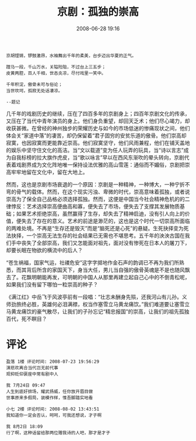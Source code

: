 # -*- mode: Org; org-download-image-dir: "../images"; -*-
#+TITLE: 京剧：孤独的崇高
#+DATE: 2008-06-28 19:16 
#+TAGS: QQ空间
#+CATEGORY: 
#+LINK: 
#+DESCRIPTION: 
#+LAYOUT : post


#+BEGIN_EXAMPLE
京胡铿锵，锣鼓激昂，水袖舞出千年的柔美，台步迈出华夏的正气。

蹚马一段，千山万水，关隘险阻，不过台上三五步；
皮黄两腔，百人千相，世态炎凉，尽付戏里一笑中。

千年积淀，傲骨未可与俗论；
当世坎坷，孤寂无处话凄凉。

--题记
#+END_EXAMPLE

几千年的戏剧历史的继续，压在了四百多年的京剧身上；四百年京剧文化的传承，又压在了当代中青年演员的身上。他们身负重望，却回天乏术；他们尽心竭力，却收获甚微。在曾经的神州独步的荣耀历史与如今的市场低迷的惨痛现状之间，他们体会关“家道中落”的凄苦，却仍保留着“君子固穷的安贫乐道的傲骨。他们崇高却寂寞，也因寂寞而更能靠近崇高。他们寂寞坚守，他们风雨兼程，他们在铺天盖地的娱乐中坚守住文化的高洁。当“文以载道”变为任人玩弄的玩具，当“诗以言志”成为自我标榜的拉大旗作虎皮，当“歌以咏言”早以在西风东渐吹的晕头转向，京剧代表着戏剧界成为文化阵地唯一保持设法优雅的高山雪莲：通俗而不媚俗，京剧把崇高牢牢地留在文化中，留在大地上。

然而，这也是京剧市场衰退的一个原因：京剧是一种精神，一种博大，一种宁折不弯的骨气的载体。然而，在这个现实污浊、卑微的时代，崇高意味着孤独，或者说崇高为了保全自己品格必须选择孤独。然而，这便是中国当今社会精神危机的的二律悖反：艺术选择崇高便曲高和寡，便失去了市场，便失去了支撑其发展物质基础；如果艺术拒绝崇高，虽然赢得了生存，却失去了精神启迪，没有引人向上的价值，便失去了存在的意义。艺术的前途是渺茫的，这也是这个时代一切崇高所面临的两难处境。不再是“生存还是毁灭”而是“脑死还是心死”的悬疑。生死抉择变为死法抉择，一个崇高无法生存的社会结果已无需也不堪思考。五千年的泱泱古国在我们手中丧失了全部崇高，我们又怎能面对祖先，面对没有惨死在日本人的屠刀下，却要长眠在物欲的横流中的后人？

“苍生祸福，国家气运，社禝危安”这字字掷地作金石声的韵调已不再为我们所熟悉，而其背后所含的家国天下，身当大任，男儿当自强的傲骨英魂是不是也随风飘去了。花飘明朝能再发，可明朝的中国人从那里再建立起自己心中的不倒青松呢，如果我们没有留下哪怕一粒崇高的种子？

《满江红》中岳飞于风波亭前有一段唱：“壮志未酬身先殒，还我河山有儿孙。义师劲旅终必胜，英雄何必泪满襟，权当作塞雪立马黄龙痛饮。”我们难道要让塞雪立马黄龙痛饮的豪气散尽，让我们的子孙忘记“精忠报国”的崇高，让我们的祖先孤独百代，死不瞑目？


* 评论

#+BEGIN_EXAMPLE
盈落 1楼 评论时间: 2008-07-23 19:56:29
演悲欢离合当代岂无前代事
观抑贬仰褒座中常有剧中人

我 7月24日 09:47
人生到底好排场，耀武扬威，任你放开眉目做
世事原来多假局，装模作样，惟吾脚踏实地看

小七 2楼 评论时间: 2008-08-02 13:43:51
我知道你一定会否认，呵呵，可我还想说，才子啊

我 8月2日 18:09 
行了啊，这种话留给那两位赠我诗的人吧，那才是才子 
#+END_EXAMPLE


